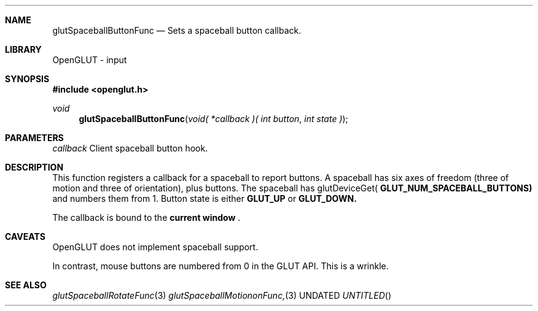 .\" Copyright 2004, the OpenGLUT contributors
.Dt GLUTSPACEBALLBUTTONFUNC 3 LOCAL
.Dd
.Sh NAME
.Nm glutSpaceballButtonFunc
.Nd Sets a spaceball button callback.
.Sh LIBRARY
OpenGLUT - input
.Sh SYNOPSIS
.In openglut.h
.Ft  void
.Fn glutSpaceballButtonFunc "void( *callback )( int button" "int state )"
.Sh PARAMETERS
.Pp
.Bf Em
 callback
.Ef
    Client spaceball button hook.
.Sh DESCRIPTION
This function registers a callback for a spaceball
to report buttons.  A spaceball has six axes of freedom
(three of motion and three of orientation), plus buttons.
The spaceball has glutDeviceGet(
.Bf Sy
 GLUT_NUM_SPACEBALL_BUTTONS)
.Ef
 
and numbers them from 1.  Button state is either
.Bf Sy
 GLUT_UP
.Ef
 or 
.Bf Sy
 GLUT_DOWN.
.Ef
 
.Pp
The callback is bound to the 
.Bf Li
 current window
.Ef
 .
.Pp
.Sh CAVEATS
OpenGLUT does not implement spaceball support.
.Pp
In contrast, mouse buttons are numbered from 0 in the GLUT API.  This is a wrinkle.
.Pp
.Sh SEE ALSO
.Xr glutSpaceballRotateFunc 3
.Xr glutSpaceballMotiononFunc, 3
.fl
.sp 3
